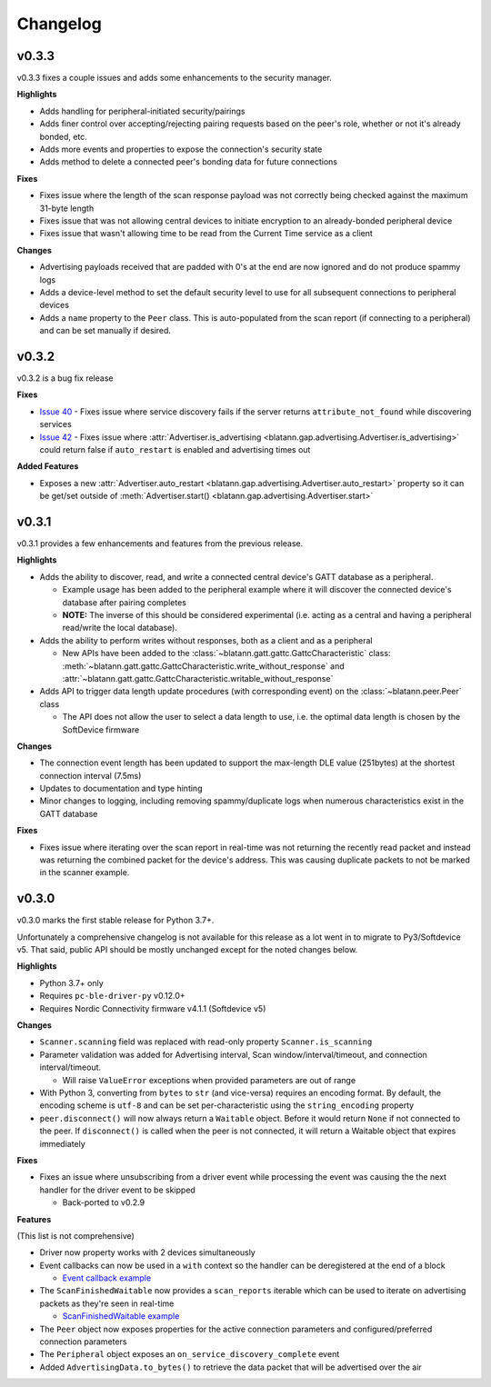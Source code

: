 Changelog
=========

v0.3.3
------

v0.3.3 fixes a couple issues and adds some enhancements to the security manager.

**Highlights**

- Adds handling for peripheral-initiated security/pairings

- Adds finer control over accepting/rejecting pairing requests based on the peer's role, whether or not it's already bonded, etc.

- Adds more events and properties to expose the connection's security state

- Adds method to delete a connected peer's bonding data for future connections


**Fixes**

- Fixes issue where the length of the scan response payload was not correctly being checked against the maximum 31-byte length

- Fixes issue that was not allowing central devices to initiate encryption to an already-bonded peripheral device

- Fixes issue that wasn't allowing time to be read from the Current Time service as a client

**Changes**

- Advertising payloads received that are padded with 0's at the end are now ignored and do not produce spammy logs

- Adds a device-level method to set the default security level to use for all subsequent connections to peripheral devices

- Adds a ``name`` property to the ``Peer`` class. This is auto-populated from the scan report (if connecting to a peripheral)
  and can be set manually if desired.

v0.3.2
------

v0.3.2 is a bug fix release

**Fixes**

- `Issue 40`_ - Fixes issue where service discovery fails if the server returns ``attribute_not_found`` while discovering services

- `Issue 42`_ - Fixes issue where :attr:`Advertiser.is_advertising <blatann.gap.advertising.Advertiser.is_advertising>` could
  return false if ``auto_restart`` is enabled and advertising times out

**Added Features**

- Exposes a new :attr:`Advertiser.auto_restart <blatann.gap.advertising.Advertiser.auto_restart>`
  property so it can be get/set outside of :meth:`Advertiser.start() <blatann.gap.advertising.Advertiser.start>`

v0.3.1
------

v0.3.1 provides a few enhancements and features from the previous release.

**Highlights**

- Adds the ability to discover, read, and write a connected central device's GATT database as a peripheral.

  - Example usage has been added to the peripheral example where it will discover the connected device's database after pairing completes

  - **NOTE:** The inverse of this should be considered experimental (i.e. acting as a central and having a peripheral read/write the local database).

- Adds the ability to perform writes without responses, both as a client and as a peripheral

  - New APIs have been added to the :class:`~blatann.gatt.gattc.GattcCharacteristic` class:
    :meth:`~blatann.gatt.gattc.GattcCharacteristic.write_without_response` and
    :attr:`~blatann.gatt.gattc.GattcCharacteristic.writable_without_response`

- Adds API to trigger data length update procedures (with corresponding event) on
  the :class:`~blatann.peer.Peer` class

  - The API does not allow the user to select a data length to use,
    i.e. the optimal data length is chosen by the SoftDevice firmware


**Changes**

- The connection event length has been updated to support the max-length DLE value (251bytes) at the shortest connection interval (7.5ms)

- Updates to documentation and type hinting

- Minor changes to logging, including removing spammy/duplicate logs when numerous characteristics exist in the GATT database

**Fixes**

- Fixes issue where iterating over the scan report in real-time was not returning the recently read packet
  and instead was returning the combined packet for the device's address. This was causing duplicate packets to not be marked in the scanner example.


v0.3.0
------

v0.3.0 marks the first stable release for Python 3.7+.

Unfortunately a comprehensive changelog is not available for this release as a lot went in to migrate to Py3/Softdevice v5. That said,
public API should be mostly unchanged except for the noted changes below.

**Highlights**

- Python 3.7+ only
- Requires ``pc-ble-driver-py`` v0.12.0+
- Requires Nordic Connectivity firmware v4.1.1 (Softdevice v5)

**Changes**

- ``Scanner.scanning`` field was replaced with read-only property ``Scanner.is_scanning``

- Parameter validation was added for Advertising interval, Scan window/interval/timeout, and connection interval/timeout.

  - Will raise ``ValueError`` exceptions when provided parameters are out of range

- With Python 3, converting from ``bytes`` to ``str`` (and vice-versa) requires an encoding format.
  By default, the encoding scheme is ``utf-8`` and can be set per-characteristic using the ``string_encoding`` property

- ``peer.disconnect()`` will now always return a ``Waitable`` object. Before it would return ``None`` if not connected to the peer.
  If ``disconnect()`` is called when the peer is not connected, it will return a Waitable object that expires immediately

**Fixes**

- Fixes an issue where unsubscribing from a driver event while processing the event was causing the
  the next handler for the driver event to be skipped

  - Back-ported to v0.2.9

**Features**

(This list is not comprehensive)

- Driver now property works with 2 devices simultaneously

- Event callbacks can now be used in a ``with`` context so the handler can be deregistered at the end of a block

  - `Event callback example`_

- The ``ScanFinishedWaitable`` now provides a ``scan_reports`` iterable which can be used to iterate on advertising packets
  as they're seen in real-time

  - `ScanFinishedWaitable example`_

- The ``Peer`` object now exposes properties for the active connection parameters and configured/preferred
  connection parameters

- The ``Peripheral`` object exposes an ``on_service_discovery_complete`` event

- Added ``AdvertisingData.to_bytes()`` to retrieve the data packet that will be advertised over the air

.. _Event callback example: https://github.com/ThomasGerstenberg/blatann/blob/1f85c68cf6db84ba731a55d3d22b8c2eb0d2779b/tests/integrated/test_advertising_duration.py#L48
.. _ScanFinishedWaitable example: https://github.com/ThomasGerstenberg/blatann/blob/1f85c68cf6db84ba731a55d3d22b8c2eb0d2779b/blatann/examples/scanner.py#L20
.. _Issue 40: https://github.com/ThomasGerstenberg/blatann/issues/40
.. _Issue 42: https://github.com/ThomasGerstenberg/blatann/issues/42